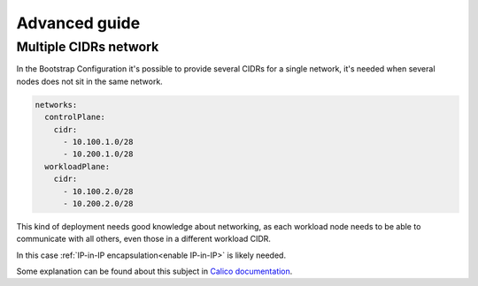 Advanced guide
==============

.. _multiple CIDR network:

Multiple CIDRs network
----------------------

In the Bootstrap Configuration it's possible to provide several CIDRs for a
single network, it's needed when several nodes does not sit in the same
network.

.. code-block:: yaml

     networks:
       controlPlane:
         cidr:
           - 10.100.1.0/28
           - 10.200.1.0/28
       workloadPlane:
         cidr:
           - 10.100.2.0/28
           - 10.200.2.0/28

This kind of deployment needs good knowledge about networking, as each workload
node needs to be able to communicate with all others, even those in a different
workload CIDR.

In this case :ref:`IP-in-IP encapsulation<enable IP-in-IP>` is likely needed.

Some explanation can be found about this subject in
`Calico documentation <https://docs.projectcalico.org/networking/vxlan-ipip>`_.

.. todo::

  - Explain more what is needed to not need IP-in-IP in that kind of scenario
